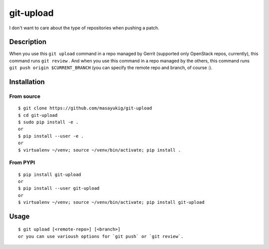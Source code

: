==========
git-upload
==========

.. image:: https://circleci.com/gh/masayukig/git-upload.svg?style=shield
    :target: https://circleci.com/gh/masayukig/git-upload

.. image:: https://img.shields.io/pypi/v/git-upload.svg
    :target: https://pypi.python.org/pypi/git-upload


I don't want to care about the type of repositories when pushing a
patch.


Description
===========

When you use this ``git upload`` command in a repo managed by Gerrit
(supported only OpenStack repos, currently), this command runs ``git
review`` . And when you use this command in a repo managed by the
others, this command runs ``git push origin $CURRENT_BRANCH`` (you can
specify the remote repo and branch, of course :).


Installation
============

From source
-----------

::

   $ git clone https://github.com/masayukig/git-upload
   $ cd git-upload
   $ sudo pip install -e .
   or
   $ pip install --user -e .
   or
   $ virtualenv ~/venv; source ~/venv/bin/activate; pip install .

From PYPI
---------

::

   $ pip install git-upload
   or
   $ pip install --user git-upload
   or
   $ virtualenv ~/venv; source ~/venv/bin/activate; pip install git-upload

Usage
=====

::

   $ git upload [<remote-repo>] [<branch>]
   or you can use varioush options for `git push` or `git review`.
